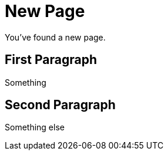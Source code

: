 = New Page

You've found a new page.

== First Paragraph

Something

== Second Paragraph

Something else